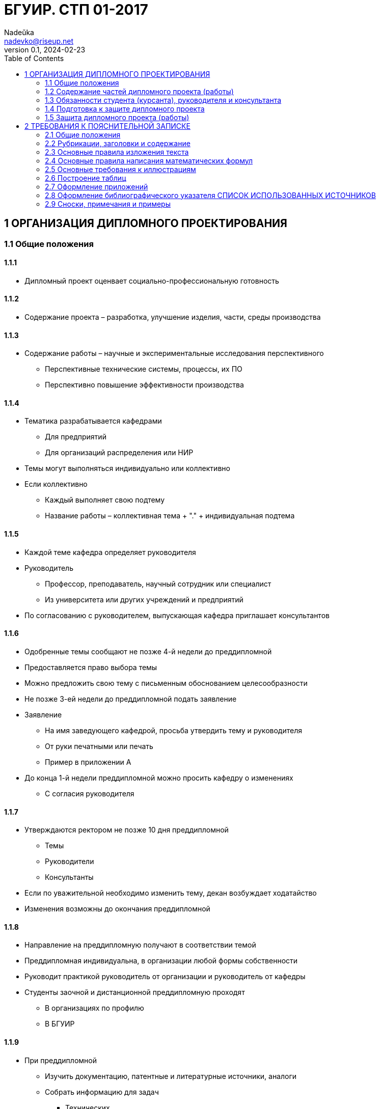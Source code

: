 = БГУИР. СТП 01-2017
Nadeŭka <nadevko@riseup.net>
v0.1, 2024-02-23
:toc:

== 1 ОРГАНИЗАЦИЯ ДИПЛОМНОГО ПРОЕКТИРОВАНИЯ

=== 1.1 Общие положения

==== 1.1.1

* Дипломный проект оценвает социально-профессиональную готовность

==== 1.1.2

* Содержание проекта – разработка, улучшение изделия, части, среды производства

==== 1.1.3

* Содержание работы – научные и экспериментальные исследования перспективного
** Перспективные технические системы, процессы, их ПО
** Перспективно повышение эффективности производства

==== 1.1.4

* Тематика разрабатывается кафедрами
** Для предприятий
** Для организаций распределения или НИР
* Темы могут выполняться индивидуально или коллективно
* Если коллективно
** Каждый выполняет свою подтему
** Название работы – коллективная тема + "." + индивидуальная подтема

==== 1.1.5

* Каждой теме кафедра определяет руководителя
* Руководитель
** Профессор, преподаватель, научный сотрудник или специалист
** Из университета или других учреждений и предприятий
* По согласованию с руководителем, выпускающая кафедра приглашает консультантов

==== 1.1.6

* Одобренные темы сообщают не позже 4-й недели до преддипломной
* Предоставляется право выбора темы
* Можно предложить свою тему с письменным обоснованием целесообразности
* Не позже 3-ей недели до преддипломной подать заявление
* Заявление
** На имя заведующего кафедрой, просьба утвердить тему и руководителя
** От руки печатными или печать
** Пример в приложении А
* До конца 1-й недели преддипломной можно просить кафедру о изменениях
** С согласия руководителя

==== 1.1.7

* Утверждаются ректором не позже 10 дня преддипломной
** Темы
** Руководители
** Консультанты
* Если по уважительной необходимо изменить тему, декан возбуждает ходатайство
* Изменения возможны до окончания преддипломной

==== 1.1.8

* Направление на преддипломную получают в соответствии темой
* Преддипломная индивидуальна, в организации любой формы собственности
* Руководит практикой руководитель от организации и руководитель от кафедры
* Студенты заочной и дистанционной преддипломную проходят
** В организациях по профилю
** В БГУИР

==== 1.1.9

* При преддипломной
** Изучить документацию, патентные и литературные источники, аналоги
** Собрать информацию для задач
*** Технических
*** Экономических
*** Управленческих
*** …
** Собрать информацию для обеспечения трудовой и экологической безопасности
* Целесообразность раздела о безопасности определяется кафедрой

==== 1.1.10

* На 1-й неделе преддипломной, после уточнения темы руководитель
** Выдает задание
** Определяет содержание и объем разделов
** Составляет календарный план работы
* Индивидуальные задания по … выдают …
** По экономике и организации производства
*** Преподаватели-консультанты экономических кафедр
** По охране труда или экологии
*** Преподаватель-консультант профилирующей кафедры
** Если специальности 1-28 01 01 «Экономика электронного бизнеса»
*** По конструкторско-технологической части ПИКС
* Задание в двух экземплярах
** 1-й хранится у студента, подшивается в пояснительную записку
** 2-й и заявление об утверждении темы и руководителя на кафедре
* Задание соответствует 1.2.9
* Задание утверждается заведующим кафедрой не позднее окончания практики
* Пример задания в приложении Б
* На 1-й неделе преддипломной руководители от сторонних заключают договор

=== 1.2 Содержание частей дипломного проекта (работы)

==== 1.2.1

* Составляющие диплома
** Графическая часть
*** Чертежи, графики, схемы, диаграммы, таблицы, рисунки…
*** Комплект документов на листах формата А1 (А2, А3, А4 комбинировать на А1)
**** Конструкторских, технологических, программных…
*** От 6 листов, количество определяет руководитель
** Расчетно-пояснительной записки по ЕСКД, ЕСТД и ЕСПД
*** 60–80 страниц печатного текста
**** Без учета
***** Справочных приложений
***** Информационных приложений
* Методическими указаниями со спецификой специальности выдает кафедра

==== 1.2.2

* Стандарты конструкторских документов
** ГОСТ 2.605–68
** ГОСТ 2.120–73
* Стандарты чертежей деталей машиностроения
** СТБ 1014–95
* Стандарты чертежей сборочных единиц
** СТБ 1022–96
* Стандарты схем
** ГОСТ 2.701–2008
* Типы и виды схем не по ГОСТу
** Номенклатура, наименования и коды устанавливает кафедра
* Стандарты технологической документации
** ГОСТ 3.1102–81
** ГОСТ 3.1104–81
** ГОСТ 3.1103–2008
** ГОСТ 3.1109–82
** ГОСТ 3.1201–85
* Стандарты программных продуктов
** ГОСТ 19.701–90
* Стандарты оформления плакатов
** ГОСТ 2.605–68
* Правила оформления графического материала
** Раздел 3

==== 1.2.3

* Каждый документ графической части диплома должен иметь обозначение (шифр)
* Формат шифра
** Четырехбуквенный код университета (ГУИР)
** Децимальный номер по классификатору ЕСКД XXXXXX
** Порядковый номер графического материала XXX
** Вид и тип документа XX

==== 1.2.4

* Пояснительная записка
** На листах формата А4
** Печать
** устройств ПЭВМ
** Разрешается исключать рамки и элементы оформления листов по ЕСКД
** Стандарты
*** ГОСТ 2.004–88
*** 2.105–95
*** 2.106–96
*** 7.1–2003
** Требования и правила в разделе 2
** Должна быть переплетена
*** Закреплена в твердой обложке
*** Или помещена в стандартную папку
** 60–80 страниц печатного текста
*** Без учета
**** Справочных приложений
**** Информационных приложений
*** Раздел технико-экономического обоснования – <=18%
*** Экологически-общественный раздел – <=5–7 %
** По согласованию с кафедрой графический материал выполнять рукописно
*** Общее количество листов без приложений приблизительно 105 страниц

==== 1.2.5

* Содержание и порядок размещения элементов и частей пояснительной записки
** Титульный лист
** Реферат
** Задание
** Содержание
** Перечень условных обозначений, символов и терминов (опционально)
** Введение (предисловие)
** Основной текст (Для инженерно-экономических определяется кафедрой)
*** Обзор источников литературы по теме
*** Используемые методы, методики
*** Собственные теоретические и экспериментальные исследования
*** Результаты расчетов и проектирования
*** писание алгоритмов
*** Другие разделы, определенные заданием
** Если инженерно-экономический
*** Конструкторско-технологический
** Иначе
*** Экономический раздел
**** Технико-экономическое обоснование принятых решений
**** Определение экономической эффективности от внедрения результатов
** Вариативный экологическо-общественный
*** Раздел охраны труда
*** Раздел экологической безопасности
*** Раздел энерго- и ресурсосбережения
** Заключение
** Список использованных источников
** Приложения (опционально)
** Спецификация (перечень элементов)
** Ведомость документов

==== 1.2.6

* Пояснительная записка начинается с титульного листа
* Образец титульного листа
** Выдается кафедрой
** Только печать
** Пример в приложении В
* Наполнение титульного листа
** Наименование кафедры и факультета без сокращений
** Наименование темы проекта (работы) прописными
*** В точности соответстветствует названию, утвержденному ректором
** Обозначение пояснительной записки (Шифр документа)
*** Пятибуквенный код организации (БГУИР)
*** Двухбуквенный код типа документа
**** ДП – дипломный проект
**** ДР – дипломная работа
*** Код классификационной характеристики специальности 1-ХХ ХХ ХХ
*** Код специализации ХХ
*** Порядковый номер темы, присвоенный приказом
*** Буквы ПЗ
** Подписи студента, руководителя, консультантов…

==== 1.2.7

* Титульный лист не нумеруют, но подсчитывают

==== 1.2.8

* Реферат
** по ГОСТ 7.9–95
** Слово РЕФЕРАТ прописными, полужирным, по центру
** Не нумеруют, но подсчитывают
** 2 составные части
*** Реферативная (кратко основные аспекты содержания)
**** Предмет проектирования (исследования)
**** Цель работы
**** Методы проектирования
**** Результаты и выводы
*** Заголовочную
**** Название темы
**** Фамилия студента с инициалами
**** Выходные данные
*** Объем
**** 1 страница
**** Около 850–1200 печатных знаков

==== 1.2.9

* Задание заполняется по стандартной форме
** Пример в приложении Б
** На печать или печатными прописными от руки
** Содержание
*** Наименования факультета и кафедры пишут сокращенно
*** Специальность, специализацию обозначают кодами классификации
*** Пункт 3 задания (исходные данные к проекту, назначение разработки)
**** Режимы и условия работы
**** Характеристики сигналов воздействий
**** … должны быть
*** Пункт 4 (отражение наименования разделов пояснительной записки)
*** Пункт 5 (перечень графического материала)
**** Точные указания вида, формата и количества листов, наименования
**** Не менее шести листов в пересчете на А1
**** В зависимости от темы виды конструкторских документов по стандартам
***** ГОСТ 2.102–68, 2.701–2008, 2.602–95, 2.601–2006…
***** Или, что установлены кафедрой
*** Календарный план работ (этапов дипломного проекта (работы))
**** Наименования
**** Объемы
**** Сроки выполнения (опроцентовки)
* Задание и основные разделы должны быть согласованы с консультантами
* Лицевую и оборотную страницы задания не нумеруют, но подсчитывают

==== 1.2.10

* Содержание
** Помещают сразу после задания по дипломному проекту (работе)
** Слово СОДЕРЖАНИЕ пишут прописными
** Содержит заголовки всех частей пояснительной записки
*** Разделов, подразделов, приложений, спецификаций и ведомость документов
*** Расположение есть последовательность появления и соподчиненность в тексте

==== 1.2.11

* Введение (предисловие) на отдельной странице
** Слово ВВЕДЕНИЕ (ПРЕДИСЛОВИЕ) прописными буквами по центру
** Краткое и четкое, нет общего и не связанного с разрабатываемой темой
** Объем <=2 страницы
** Рекомендуемое содержание
*** Краткий анализ достижений целевой области
*** Цель дипломного проектирования
*** Принципы
**** Проектирования
**** Научного исследования
**** Поиска технического решения
*** Краткое изложение содержания разделов с задачами, которым они посвящены

==== 1.2.12

* Основной текст пояснительной записки
** Анализ существующих решений
** Определение пути достижения цели проектирования
** Составление
*** Технических требования для разработки методики
*** Технических решений задач
**** Схемотехнических
**** Алгоритмических
**** Программных
**** Конструктивно-технологических
* Общие требования к основному тексту пояснительной записки
** Четкость и логическая последовательность изложения материала
** Убедительность аргументации
** Краткость, однозначность и ясность формулировок
** Конкретность изложения результатов, доказательств и выводов

==== 1.2.13

* Запрещается включать в общие сведения из любых источников
** Учебников
** Учебных пособий
** Монографий
** Статей
** Систем подсказок (help)
** Интернет-ресурсов
** …

==== 1.2.14

* В разделах
** Экономическом
** Охраны труда
** Экологической безопасности
** Энерго- и ресурсосбережения
* Рассматриваются вопросы предусмотренные заданием
** Если инженерно-экономический
*** По конструкторско-технологической части
** Иначе
*** По дипломному проектированию

==== 1.2.15

* Заключение
** На отдельной странице
** Слово ЗАКЛЮЧЕНИЕ прописными, полужирным, по центру
** Содержание
*** Основные результаты
**** Характеризующие степень достижения цели проекта
**** Подытоживающие его содержание
*** В форме констатации фактов
*** Используя слова
**** «изучены»
**** «исследованы»
**** «сформулированы»
**** «показано»
**** «разработана»
**** «предложена»
**** «подготовлены»
**** «изготовлена»
**** «испытана»
**** …
*** Текст краткий, ясный, конкретные данные
** Объем <=2 страниц

==== 1.2.16

* СПИСОК ИСПОЛЬЗОВАННЫХ ИСТОЧНИКОВ
** По ГОСТ 7.1–2003
** Примеры в подразделе 2.8

==== 1.2.17

* Оформлениt приложений
** По ГОСТ 2.105–95
** Подраздел 2.7

==== 1.2.18

* ПЕРЕЧЕНЬ ЭЛЕМЕНТОВ схем электрических принципиальных
** По ГОСТ 2.701–2008
** Как самостоятельный документ на отдельных листах А4
** Помещается в пояснительной записке перед ведомостью документов
** Пример в приложении Г
** Элементы в порядке латинского алфавита
** Если его нет
*** Перечень оборудования разрабатываемой информационной системы

==== 1.2.19

* ВЕДОМОСТЬ ДОКУМЕНТОВ
** Соответствует составу дипломного проекта (работы)
** Последний обязательный лист пояснительной записки
** Форма и оформление приведены в приложении Д
*** Обозначения и наименования графического материала соответствуют
**** Графам 1 и 2 рисунка 3.1 основной надписи графической части

=== 1.3 Обязанности студента (курсанта), руководителя и консультанта

==== 1.3.1

* Студент (курсант) обязан
** Самостоятельно выполнить дипломный проект (работу)
** По результатам проектирования (разработки) сделать доклад на заседании ГЭК
** Оформить пояснительную записку и графическую часть по стандартам
** Нести персональную ответственность за решения и достоверность их обоснования
** Принимать участие в разработке заданий и этапов проектирования
** Соблюдать сроки выполнения календарного плана
** Еженедельно информировать руководителя о ходе выполнения
** Проходить опроцентовки в установленные кафедрой сроки у консультанта

==== 1.3.2

* Руководитель обязан
** Составить и выдать задание по дипломному проекту (работе)
** Разработать календарный план на весь период проектирования
** Рекомендовать студенту (курсанту) необходимое
*** Литературу
*** Справочные и архивные материалы
*** Типовые проекты
*** Другие источники по теме…
** Проводить консультации
** Проверять результаты расчетов и экспериментов
** Контролировать ход выполнения работы
** Нести свою долю ответственности за ее выполнение вплоть до защиты
** Оказывать помощь в подготовке доклада об основных результатах разработки
** Составить отзыв о дипломе, согласно пункту 1.4.1

==== 1.3.3

* Консультант от выпускающей кафедры обязан
** Оказывать помощь в формировании задач по специальности
** Консультировать по вопросам
*** Выбора методик решения сформулированных задач
*** Расчета и проектирования
*** Обоснования принимаемых решений
** Контролировать сроки выполнения основных этапов проектирования
** Ставить в известность кафедру об нарушении сроков и их причинах
** Осуществлять технологический контроль («Т. контр.») документации
*** Проверять соответствие принятых решений развитию данной отрасли техники
*** Проверять простоту реализации разработанного изделия (продукта)
*** Проверять технологичность
*** Удостоверять применимость в современных информационных технологиях
** Принимать участие в работе рабочей комиссии
** Оценить полноту диплома, готовность к защите, проинформировать о них кафедру
** Выдавать индивидуальное задание на экологически-общественную тему

==== 1.3.4

* Консультанты от других кафедр обязаны
** Выдать задание студенту за 2 первые недели преддипломной
** Консультировать студента по теме задания в соответствии с графиком
** Проверить правильность выполнения выданного задания
** Представить заведующему кафедрой до комиссий докладную о выполнении дипломов

==== 1.3.5

* Нормоконтролер обязан
** Проверить соблюдение стандартов в документации
** Проверить соблюдение ЕСКД в графических и текстовых документах
** Оценить уровень прогрессивных методов стандартизации и в процессе работы
** Осуществляется преподавателями университета, назначенными кафедрой

==== 1.3.6

* Графики опроцентовок и консультаций по нормам разрабатываются кафедрой

==== 1.3.7

* При недобросовестной работе кафедра информирует о целесообразности декана

=== 1.4 Подготовка к защите дипломного проекта

==== 1.4.1

* Руководитель составляет отзыв на законченный диплом
** Законченный дипломный проект подписан студентом и консультантами
* Содержимое отзыва
** Актуальность темы
** Степень решенности поставленной задачи
** Степень самостоятельности и инициативности студента
** Умение студента пользоваться специальной литературой
** Способности студента к инженерной или исследовательской работе
** Возможности присвоения выпускнику соответствующей квалификации
* Пример оформления отзыва в приложении Е

==== 1.4.2

* Диплом и отзыв представить в рабочую комиссию не позже 2 недель до работы ГЭК

==== 1.4.3

* Рабочая комиссия
** Проверяет
*** Соответствие названия темы названию в приказе
*** Соответствие содержания проекта содержанию заданий на проектирование
*** Полноту представленных материалов
*** Заслушивает сообщение студента
*** Определяет готовность к защите в ГЭК
** Сообщает одно из решений комиссии
*** Одобрение
*** Неготовность к защите
*** Необходимость доработки с точным указанием требуемых исправлений
** если раздел не полон по заключению консультантов других кафедр, не смотрит

==== 1.4.4

* Для доработки предоставляется срок <=1 неделе
* После внесения исправлений повторно представлять в рабочую комиссию

==== 1.4.5

* Допуск рабочей комиссией к защите фиксируется заведующим кафедрой
** Ставит подпись на титульном листе пояснительной
** Если календарный план нарушен
*** Имеет право перенести защиту на последний день работы ГЭК
** Если допустить не считает возможным
*** Допуск рассматривается на заседании с участием руководителя, консультанта
** Если отрицательное заключение кафедры
*** Выписка из протокола заседания через декана на утверждение ректору
*** Студента информируют о не допуске к защите

==== 1.4.6

* Диплом, допущенный к защите, направляется заведующим кафедрой на рецензию
** Рецензенты утверждаются деканом по представлению заведующего кафедрой
*** Из числа
**** Сотрудников других кафедр
**** Специалистов производства
**** Из научных учреждений
**** Из педагогического состава других вузов
*** Не позднее одного месяца до защиты

==== 1.4.7

* В рецензии должны быть отмечены
** Объем пояснительной записки и графического материала
** Актуальность темы
** Степень соответствия заданию
** Логичность построения пояснительной записки
** Наличие обзора литературы по теме, его полнота и последовательность анализа
** Полнота описания методики расчета или проведенных исследований
** Полнота собственных расчетных, теоретических и экспериментальных результатов
** Достоверность полученных выражений и данных
** Наличие аргументированных выводов по результатам
** Практическая значимость
** Возможность использования полученных результатов
** Недостатки и слабые стороны
** Замечания по оформлению и стилю изложения материала
** Отметка диплома по 10-балльной системе
* Пример оформления в приложении Ж

==== 1.4.8

* Студент должен быть ознакомлен с рецензией не позже суток до защиты
* Изменения по замечаниям рецензента не вносятся
* Не подшиваются в, а предъявляются ГЭК как отдельные самостоятельные документы
** Рецензия
** Отзыв руководителя
** Акт (справка) о внедрении

==== 1.4.9

* Руководители от сторонних организаций и рецензенты оформляют акт приемки
** Служит основанием для оплаты труда
** Подписанные акты сдают секретарю ГЭК

=== 1.5 Защита дипломного проекта (работы)

==== 1.5.1

* К защите полностью выполнившие
** Учебный план
** Учебные программы
** Программы практик (в том числе преддипломной практики)
** Сдавшие государственный экзамен
** Выполнившие в полном объеме задание на диплом
* Допуск к защите осуществляется в соответствии с пунктами 1.4.3, 1.4.4 и 1.4.5

==== 1.5.2

* До работы ГЭК деканом представляются
** Списки допущенных
** Учебные карточки с указанием полученных оценок
*** По изученным дисциплинам
*** По курсовым
*** По учебной и производственной практикам

==== 1.5.3

* Допущенные минимум за день до назначенного кафедрой дня защиты
** Должны явиться к секретарю ГЭК
** Имея при себе
*** Пояснительную записку
*** Графический материал
*** Отзыв
*** Рецензию
*** Акты или справки (при наличии)
**** Приложения И, К
**** Подтверждающие научную и практическую значимость диплома
**** Перечень публикаций и изобретений
** Уточнить время защиты

==== 1.5.4

* Защита производится на открытом заседании ГЭК
** Могут быть приглашены
*** Руководитель
*** Рецензент
*** Консультанты
*** Представители предприятий и организаций

==== 1.5.5

* Если содержание не может быть вынесено на общее обсуждение
** Защита проводится в установленном порядке

==== 1.5.6

* На каждую защиту отводится не более 30 мин
* Для доклада о содержании предоставляется время до 15 минут
* Доклад на заседании ГЭК может быть выполнен в форме презентации
** Количество слайдов определяет автор проекта.
** Слайды могут содержать дополнительные материалы
*** Раскрывающие особенности темы
*** Задачи проектирования
*** Суть выполненных теоретических, экспериментальных и инженерных решений
*** Выводы, заключение и прочие полезные сведения
* После доклада выпускник отвечает на вопросы членов ГЭК
** Общего характера в пределах дисциплин специальности и специализации
** Связанные с темой выполненного проекта (работы)
** Если присутствующий не является членом ГЭК
*** Не может задавать вопросы и влиять на ход защиты
* Может выступить рецензент
** Если присутствует на заседании или зачитывается его рецензия
** На имеющиеся замечания рецензента студент должен дать разъяснения
* Выступает руководитель с отзывом
** В его отсутствие отзыв зачитывается
* Защита заканчивается предоставлением заключительного слова выпускнику
** Вправе высказать свое мнение по замечаниям и рекомендациям

==== 1.5.7

* После окончания защиты ГЭК продолжает свою работу на закрытой части заседания
** С согласия председателя комиссии могут присутствовать
*** Для решения вопросов, касающихся только их дипломников
*** Руководители
*** Рецензенты дипломных проектов (работ) при решении
* В ходе закрытого заседания члены ГЭК
** Оценивают результаты защиты каждого дипломного проекта (работы), учитывая
*** Практическую ценность
*** Содержание доклада
*** Ответы студента на вопросы
*** Отзыв руководителя
*** Рецензию
** Принимают решения о выдаче дипломов о высшем образовании
*** В том числе с отличием в соответствии с Законом РБ №252–3 от 11 июня 2007
**** Выдаются имеющим по итогам, включая итоговую
***** Не менее 75 % отметок 10 и 9 баллов
***** Остальные отметки – не ниже 7
*** Оформляют протокол
** Выставляют отметку за выполнение и защиту дипломного проекта
*** Выставляется по итогам открытого голосования большинством голосов
*** При равном числе голосов голос председателя является решающим
* Результаты оглашаются в этот же день после оформления протоколов
** Результаты
*** Защиты дипломных проектов
*** Решения о присвоении квалификации
*** Решения о выдаче дипломов о высшем образовании, в том числе с отличием

==== 1.5.8

* Дипломный проект (работа) после защиты хранится в архиве университета

==== 1.5.9

* Повторная итоговая аттестация
** Для
*** Не сдавших государственный экзамен
*** Не допущенных к защите дипломного проекта (работы)
*** Не защитивших дипломный проект (работу)
** Проводится в соответствии с графиком работы ГЭК последующих 3 учебных лет
** Государственный экзамен сдается по учебным дисциплинам
*** Ккоторые были определены учебными планами
*** По которым проходило обучение в год их отчисления

==== 1.5.10

* Студентам
** Не сдавшим государственный экзамен
** Не защитившим дипломный проект (работу) по уважительной причине
*** Болезнь
*** Семейные обстоятельства
*** Стихийные бедствия
*** …
* Ректор университета, на основании
** Заявления студента
** Представления декана факультета
* Продлевает ранее установленный срок обучения

== 2 ТРЕБОВАНИЯ К ПОЯСНИТЕЛЬНОЙ ЗАПИСКЕ

=== 2.1 Общие положения

==== 2.1.1

* Пояснительную записку выполняют
** Рукописно
*** Шариковая ручка с пастой черного, синего или фиолетового цвета
*** Высота букв и цифр должна быть не менее 3,5 мм
** Печать
*** Гарнитура шрифта Times New Roman
*** Размер шрифта 13–14 пунктов
*** Межстрочный интервал для размещения 40 ± 3 строки на странице
* Номера разделов, подразделов, пунктов и подпунктов полужирным
* Заголовки … рекомендуется оформлять …
** Разделов – полужирным, 14–16 пунктов
** Подразделов – полужирным, 13–14 пунктов
* Для акцентирования допускается курсивное и полужирное начертание

==== 2.1.2

* Текст располагают на одной стороне листа формата А4
* Соблюдать размеры полей и интервалов, указанных в приложении Л

==== 2.1.3

* Абзацы в тексте начинают отступом
** 1,25 или 1,27 см при печати
** 15–17 мм при рукописном способом
* приложение Л

==== 2.1.4

* Все части пояснительной записки излагать на одном языке
** Для граждан иностранных государств
*** На языке обучения (английском)
** Иначе
*** На белорусском
*** На русском

==== 2.1.5

* Допускается исправлять подчисткой описки и графические неточности рукописной
** Закрашивать белой краской и наносить на том же месте исправленный текста
* Помарки и следы не полностью удаленного прежнего текста не допускаются

==== 2.1.6

* Пояснительная записка должна быть сшита в жестком переплете
** Специальная папка для дипломных проектов (работ)

=== 2.2 Рубрикации, заголовки и содержание

==== 2.2.1

* Текст пояснительной записки разделяют на логически связанные части
* Раздел (обязательны) на подразделы (по желанию)
* Подразделы на пункты (по желанию)

==== 2.2.2

* Разделы должны иметь порядковые номера
** Обозначать
*** С абзацного отступа
*** Арабскими цифрами
*** Без точки в конце
* Подразделы нумеруют в пределах раздела, к которому они относятся

==== 2.2.3

* Пункты нумеруют в пределах подраздела
* Пункты на подпункты (по желанию)
** Подпункты нумеруются в пределах каждого пункта

==== 2.2.4

* Если выделены только разделы, то пункты нумеруют в пределах раздела

==== 2.2.5

* Каждый раздел и подраздел должен иметь краткий и ясный заголовок
* Пункты, как правило, заголовков не имеют
* Заголовки разделов прописными, без точки в конце заголовка
* Заголовки подразделов строчными буквами, начиная с прописной
* Заголовки не подчеркивают
* Переносы слов в заголовках не допускаются
* Если заголовок состоит из 2 предложений, разделяют точкой
* Если заголовки раздела или подраздела занимают 2+ строк
** Строки выравниваются по первой букве заголовка
** По приложению Л

==== 2.2.6

* Каждый раздел рекомендуется начинать с новой страницы
* Между заголовком раздела (подраздела) и текстом
** Пробельную строку при печати
** Интервал шириной 15 мм – при рукописном
** приложение Л
* Между заголовками разделов и входящих в него подразделов допускается
** Помещение небольшого вводного текста, предваряющего подраздел

==== 2.2.7

* Содержание – обязательный элемент пояснительной записки
** Перечень всех разделов и подразделов
** Включает порядковые номера и заголовки
** Помещают непосредственно за заданием на проектирование
** Включают в общую нумерацию страниц
** Слово СОДЕРЖАНИЕ прописными, полужирным, 14–16 пунктов, по центру строки
** Между словом СОДЕРЖАНИЕ и самим содержанием пробельная строка
** В содержании заголовки
*** Выравнивают
*** Соподчиняют по разделам, подразделам и пунктам (если имеют заголовки)
*** Смещают по вертикали вправо относительно друг друга на 2 знака
** В содержании каждый заголовок соединяют отточием с номером страницы
** Номера страниц в столбце справа

==== 2.2.8

* Нумерация страниц
** Арабскими цифрами
** В правом нижнем углу
* Включают в общую нумероцию, но номер не ставят
** Титульный лист
** Лист с рефератом
** Лист задания включают
* Включают все приложения

=== 2.3 Основные правила изложения текста

==== 2.3.1

* Текст пояснительной записки должен быть
** Четким и логично изложенным
** Не допускать различных толкований
* Лексика пояснительной записки
** Должны применяться
*** Научно-технические термины, обозначения, определения по стандартами
**** Если термина нет
***** Принятые в научно-технической литературе
*** Слова
**** «должен»
**** «следует»
**** «необходимо»
**** «требуется, чтобы»
**** «не допускается»
**** «запрещается»
** Рекомендуется использовать слова
*** «допускают»
*** «указывают»
*** «применяют»
** Запрещается применять
*** Если есть равнозначные слова и термины в языке записки
**** Иностранные термины

==== 2.3.2

* В пояснительной записке обращать внимание на
** Правила орфографии и пунктуации
** Абзацы
** Перечисления
** Употребление чисел, символов и размерностей

==== 2.3.3

* Небольшие по объему обособленные по смыслу части текста выделяют абзацами

==== 2.3.4

* В пояснительной записке часто используют перечисления

==== 2.3.5

* Если перечисление простое (из слов и словосочетаний)
** Для каждого элемента
*** Новая строка
*** Абзацный отступ
*** Знака «тире»
*** Элемент
*** Точка с запятой

==== 2.3.6

* Если перечисление простое допускается другая форма записи
** Писать в подбор с текстом
** Разделять элементы запятой

==== 2.3.7

* Если перечисление сложное (нескольких предложений)
** Новая строка
** Абзацный отступ
** Номер элемента в перечислении
** Элемент, начиная с прописной буквы

==== 2.3.8

* Если нужна ссылка на элемент перечисления
** Записи с абзацного отступа, соответствующего уровню перечисления
** Обозначать элементы строчными буквами русского алфавита со скобкой
** При дальнейшей детализации арабские цифры со скобкой

==== 2.3.9

* При ссылке на элемент перечисления
** Без сокращения слово «пункт» или «подпункт»
** Номер или буква, убрать скобку

==== 2.3.10

* Все элементы перечисления должны подчиняться вводной фразе
** Вводная фраза предшествует перечислению
** Не обрывать вводную фразу на предлогах или союзах
*** «из»
*** «на»
*** «то»
*** «как»
*** …

==== 2.3.11

* Вне формул, таблиц и рисунков писать словами
** Математические знаки
*** «–» минус (перед отрицательными значениями)
*** «\>» больше
*** «<» меньше
*** «=» равно
** Знаки не имеющие при себе числовых значений
*** «№» номер
*** «%» процент
*** «Ø» диаметр
*** «$\sin$ синус
*** «$\cos$» косинус
*** …

==== 2.3.12

* Правила записи чисел
** Числа 1-9 без единиц измерений
*** Словами
** Числа свыше девяти
*** Цифрами
** Дробные числа
*** В виде десятичных дробей
** Числами с размерностями
*** Не рекомендуется перед ними ставить
**** Предлог «в»
**** Знак тире «–»
** Приводя наибольшее или наименьшее значение величин
*** Применять словосочетание «должно быть не более (не менее)»
** Диапазон числовых значений одной единицы измерения
*** Обозначение единицы измерения после последнего значения диапазона
** Числовые значения величин указывать с максимально допустимой точностью
** Порядковые числительные
*** Цифрами
*** Если предпоследняя буква гласная
**** С наращением однобуквенного падежного окончания
*** Если предпоследняя буква согласная
**** С наращением двухбуквенного окончания
** Количественные числительные
*** До 10 без единиц измерений
**** Словами
*** Свыше 10
**** Цифрой без наращения

==== 2.3.13

* Применять обозначения из ГОСТ 8.417–2002
** Единиц физических величин, их наименования и обозначения
** Список самых частых буквенные обозначений величин и размерностей
*** В приложении Т
** Применение других систем обозначений физических величин не допускается
* Если в литературном источнике иные системы обозначений
** Перевести в систему СИ
*** Коэффициенты перевода в приложении У
*** С точность, достаточной для инженерных расчетов

==== 2.3.14

* Не помещать в одной строке
** Обозначения единиц физических величин
** Формулы, выраженными в буквенной форме
* Если в формулу подставляют числовые значения и вычисляют результат
** Формат результата
*** Числовое значение
*** Пробел равный
**** Печать
***** 1 знаку
**** Рукописно
***** 3–4 мм
*** Обозначение физической единицы величины

==== 2.3.15

* Применяемые условные буквенные обозначения
** В том числе
*** Индексы
*** Изображения
*** Знаки
** Должны соответствовать принятым в нормативной документации стандартам

===== 2.3.15.1

* Если одинаковая буква для нескольких физических величин
** Применять верхние и нижние индексы

===== 2.3.15.2

* Рекомендуемые верхние индексы
** Арабские цифры
** Знаки
*** «′» прим
*** «\*» звездочка
*** «Т» буква Т

===== 2.3.15.3

* Рекомендуемые нижние индексы
** Порядковые номера
** Буквы греческого и латинского алфавитов
*** Должны указывать на связь с соответствующими величинами
** Буквы русского алфавита
*** Должны соответствать 1+ начальным буквам термина

===== 2.3.15.4

* Если индекс из 2-3 сокращенных русских слов
** Прямым шрифтом
** Точки между сокращениями

===== 2.3.15.5

* Если в индексе несколько цифр или букв латинского и (или) греческого
** Их отделяют друг от друга запятой

=== 2.4 Основные правила написания математических формул

==== 2.4.1

* Если изложение выводов из математических формул
** Не рекомендуется использовать выражения
*** «мы получили»
*** «мы нашли»
*** «определили»
*** «получится»
*** «выразится в виде»
*** «будем иметь»
*** …
** Употреблять слова
*** «получаем»
*** «определяем»
*** «находим»
*** «преобразуем к виду»
*** …
** Связующие слова
*** «следовательно»
*** «откуда»
*** «поскольку»
*** «так как»
*** «или»
*** …
*** Располагать в начале строк
* Знаки препинания ставят непосредственно за формулой.
* Если формулам предшествует фраза с обобщающим словом
** После нее необходимо ставить двоеточие

==== 2.4.2

* Требования к математическим формулам
** Должны быть вписаны отчетливо с точным размещением знаков, цифр и букв
** Каждую букву в формулах и тексте записывать в точности с алфавитом
** Для различия сходных символов
*** Латинские курсивом
*** Русские и греческие – прямым шрифтом
** Образцы букв приведены в приложении Ф.
** Размеры в формулах
*** 3–4 мм для строчных
*** 6–8 мм для прописных букв и цифр
*** Индексы и показатели степени в 1,5–2 раза меньше
** Размещение знаков математических операций
*** Так, чтобы середина знака была строго против черты дроби

==== 2.4.3

* Рекомендуемое расположение формул
** На отдельных строках
** По центру
** Отделять от текста пробельными строками
** В приложении М примеры
* Рекомендуемые межтекстовые промежутки для размещения формул
** Простейшие однострочные формулы
*** Печать
**** 6 интервалов
*** Рукописно
**** 24 мм
** Однострочные формулы с большими знаками (Σ, Π, ∫, …)
*** Печать
**** 8 интервалов
*** Рукописно
**** 32 мм
** Формул в 2+ строки, сложные выражения
*** В соответствии с рекомендациями пунктов 2.4.2 и 2.4.3.

==== 2.4.4

* Альтернативная форма записи для коротких однотипных формул
** На одной строке
** Разделять точкой с запятой

==== 2.4.5

* Допускается перенос части математического выражения на следующую строку
** Знак операции, на котором сделан перенос, пишут 2 раза
*** В конце 1 строки
*** В начале 2 строки
** Если перенос формулы на знаке «·» умножения
*** Заменять его на знак «×»
** Не допускаются переносы
*** На знаке деления
*** Выражений, относящихся к знакам
**** Корня
**** Интеграла
**** Логарифма
**** Тригонометрических функций
**** …

==== 2.4.6

* Все формулы в отдельных строках нумеруют
** Одним номером отмечают группы однотипных формул на одной строке
** Рекомендуется нумеровать в пределах раздела, к которому они относятся
** Формат номера формулы
*** Порядковый номер раздела
*** Точка
*** Порядковый номер формулы
** Если в разделе одна формула
*** Также нумеровать
** Если формул <=10
*** Разрешается сквозная нумерацию
** Формулы в приложения
*** Отдельная нумерация в пределах приложения
*** Формат номера
*** Обозначение приложения
*** Точка
*** Порядковый номер формулы в данном приложении

==== 2.4.7

* Форма записи порядкового номера формулы
** Арабскими цифрами
** В круглых скобках
** У правого края строки
** Если перенос
*** Номер на последней строке
* Форма записи номера сложной формулы (в виде дроби)
** Середина номера на уровне черты дроби
* Форма ссылки в тексте на порядковый номер формулы
** В круглых скобках
** Обязательное указание слова
*** «формула»
*** «уравнение»
*** «выражение»
*** «равенство»
*** «передаточная функция»
*** …
* Рекомендуется после формулы помещать
** Если не были пояснены ранее
*** Перечень и расшифровку приведенных в формуле символов
* Перечень и расшифровка
** Или
*** Новая строка
*** Без абзацного отступа
*** Слово «где»
*** Без двоеточия
** Или
*** После формулы точка
*** Новая строка
*** С абзацного отступа
*** Слово с прописной
**** «здесь»
**** «в формуле обозначено»
** В этой же строке
** Символы
*** Отделять от расшифровок знаком тире
*** Выравнивать перечень по символам
*** Каждую расшифровку заканчивать точкой с запятой
*** Размерность символа или коэффициента указывать в конце расшифровки
**** Отделять запятой
* Перечень и расшифровку можно располагать в подбор

=== 2.5 Основные требования к иллюстрациям

==== 2.5.1

* Виды иллюстраций
** Чертежи
** Схемы
** Графики
** Осциллограммы
** Цикло- и тактограммы
** Фотографии
* Количество иллюстраций определяет автор проекта (работы)
** Следует использовать для сокращения длительных текстовых описаний

==== 2.5.2

* Требования к иллюстрациям
** Четкие
** Ясные по смыслу
** Связанные с текстом
* Рекомендуется располагать ближе к разъясняющей части текста
* Можно в виде приложения

==== 2.5.3

* Все иллюстрации принято называть рисунками
* Рекомендуемые размеры рисунков
** 92 × 150 мм
** 150 × 240 мм
* Критерии выбора размера рисунка
** Количество изображаемых деталей
** Сложности связей между ними
** Необходимое количество надписей на рисунке
* Рисунок располагать
** После абзаца в котором дана первая ссылка на него
** Можно на отдельном листе несколько рисунков
*** Тогда помещать этот лист за страницей, где дана ссылка на последний
* Если иллюстрация в тексте между абзацами
** Располагать по центру
** Отделять от текста и подрисуночной подписи 1 пробельной строкой
* Подробнее в приложении Н

==== 2.5.4

* Иллюстрация должна быть расположена для удобного просмотра
** Без поворота
** С поворотом на 90º по часовой стрелке

==== 2.5.5

* Каждый рисунок сопровождать подрисуночной подписью
* Формат подрисуночной подписи
** слово «Рисунок» без сокращения
** Если в приложении
*** Буквенное обозначение приложения
*** Точка
*** Порядковый номер иллюстрации в приложении
** Иначе
*** Порядковый номер иллюстрации арабскими цифрами
** Нет точки
** Знак «–» тире
** Обязательное наименование с прописной буквы
** Нет точки
* Расположение подрисуночной подписи
** Выравнивая по центру относительно рисунка
* Можно в нее выносить расшифровку
** Условных обозначений, частей и деталей иллюстрации
** Все пояснительные данные между рисунком и подрисуночной подписью
** Расшифровки в подбор, отделяя точкой с запятой
** Условные обозначения позиций на рисунке приводят
*** Без скобок
*** Отделяя от расшифровок знаками тире
** Длина строк с пояснениями не должна выходить за границы рисунка
** Стандартные буквенные позиционные обозначения не расшифровывают
** Если обозначения на иллюстрации разъясняются в тексте
*** Ррасшифровка в подрисуночной подписи не допускаются
** Нельзя часть пояснять в тексте, часть в подрисуночной подписи
** Все подрисуночные подписи в пояснительной записке выполнять единообразно

==== 2.5.6

* В тексте обязательно ссылки на все иллюстрации без исключения
* В ссылках рекомендуется использовать обороты
** «в соответствии с рисунком N»
** «на рисунке N изображены…»
** …
* Рисунок рекомендуется выполнять на одной странице
* Если рисунок не помещается на одной странице
** Можно перенести его части на другие страницы
*** Тогда в подписях к N-ой части изображения повторять подпись
**** «Рисунок»
**** Номер иллюстрации
**** Сопровождая словами «лист N»

==== 2.5.7

* Требовния к иллюстрациям
** Соблюдать
*** ЕСКД
*** ЕСТД
*** ЕСПД
* Если на документах по стандартам есть полное пояснение
** На иллюстрациях к только информация по сути излагаемых вопросов
* Если используются готовые чертежи и схемы по стандартам
** Необходимо доработать
*** Исключить
**** Рамки
**** Угловые штампы
**** Спецификации
**** Технические характеристики
**** …
*** Если элемент не имеет отношения к сути рассматриваемого вопроса
**** Заменить изображением прямоугольника из штрихпунктирных линий
*** Максимально сократить число надписей
*** Другие рекомендации в 3 СТП

==== 2.5.8

* Соблюдать единообразие при оформлении
** Иллюстраций
** Подрисуночных подписей
** Всех надписей
** Размерных и выносных линий
** Использовании условных обозначений
* Иллюстрации
** Печатать
*** В графическом редакторе
** От руки
*** Одинаковы на всю записку
**** Или шариковой ручкой с темной, черной или синей пастой
**** Или карандашом средней твердости
*** С помощью чертежных инструментов
*** Черной тушью
*** Допускается цветное выполнение отдельных иллюстраций
* Надписи на всех иллюстрациях
** Стандартным шрифтом
** Высота строчных букв не менее 2,5 мм
** На 1/3 крупнее строчных букв
*** Прописные буквы в подписях и условных графических обозначениях элементов
*** Цифры, обозначающие нумерацию элементов или масштабность координатных шкал
*** Другие числовые значения на графиках
*** Можно использовать буквенные обозначения элементов (устройств) на схеме

=== 2.6 Построение таблиц

==== 2.6.1

* Таблицы применяют
** Для упрощения изложение текста с большим объемом фактического материала
** Для придания этому материалу более компактной, удобной формы
** Для повышения обоснованности и достоверность принимаемых решений
* Таблицу размера рекомендуется помещать
** За абзацем с 1-ой ссылкой
** Либо на следующей за 1-ой ссылкой странице
* Допускается оформлять таблицу в виде приложения к пояснительной записке

==== 2.6.2

* Формат заголовка таблицы
** Уровень левой границы таблицы
** Слово «Таблица»
** Номер арабской цифрой
*** Если приложение, указывать его обозначение
*** Рекомендуется нумеровать по принятой системе нумерации формул и рисунков
** Знак тире
** Заголовок
*** Краткий, должен точно отражать содержание таблицы
*** Строки с заголовком не выходить за границы таблицы

==== 2.6.3

* Стандарты оформления таблиц
** Рисунки 2.1–2.5
** Приложение Л
* Таблицу отделяют от предыдущего и последующего текста пробельной строкой
* Если
** Заголовок состоит из нескольких строк
* То
** 2+ строки располагаются под текстом заголовка в первой строке
** Выравнивая абзац «по левому краю»
* Точки после номера и заголовка таблицы не ставят
* Заголовок и саму таблицу пробельной строкой не разделяют

==== 2.6.4

* Таблицы рекомендуется ограничивать линиями
** Слева
** Справа
** Снизу
* Если в конце страницы таблица не заканчивается
* То горизонтальную ограничивающую можно не проводить
* Если перенос таблицы
* То
** При продолжении головку допускается заменять нумерацией граф
** Нумерацию помещать и в первой части таблицы после головки
** Последующие части таблицы после
*** Слов «Продолжение таблицы…»
*** С указанием только ее номера начинают со строки с нумерацией граф

==== 2.6.5

* Заголовки граф рекомендуется записывать параллельно строкам таблицы
* Допускается перпендикулярное расположение заголовков граф
* Заголовки граф и строки боковика с прописной
* Подзаголовки глав
** Если не имеют самостоятельного значения
*** Со строчной
* Все заголовки, названия и подзаголовки
** Если не словосочетании, что в единственном числе не употребляется
*** В именительном падеже единственного числа
* Если не понятие, которое можно заменять буквенными обозначениями по стандарту
** Стандарты ГОСТ 2.321–84 или поясненные в тексте или иллюстрациях
** То слова в таблице писать полностью без сокращений
* Точка в конце заголовка не ставится
* Запрещается размещать в ячейке головки
** 2 заголовка, азделенные косой линией, 1 к боковику, 2 объединяет графы
* Граф «Номер по порядку» в таблицу включать не допускается
* При необходимости нумерации показателей порядковые номера
** Указывают в 1 графе через пробел перед их наименованием

==== 2.6.6

* В графе или строке боковика обозначения единиц физических величин
** После наименования показателя
** Отделять запятой
* Если большая часть наименований в боковике сопровождается размерностями
** Допускается включать в таблицу графу
*** «Обозначение единицы физической величины»

==== 2.6.7

* Если необходимы небольшие по объему пояснения к большей части строк таблицы
** Такие пояснения оформлять отдельной графой «Примечание»
* Если необходимо пояснить данные отдельных строк или граф
** Примечание отдельной строкой в конце таблицы над линией окончания таблицы

==== 2.6.8

* Если таблица с небольшим количеством граф
** Можно делить на части и помещать их рядом на одной странице
** Разделяя двойной линией или линией удвоенной толщины
** Головку таблицы повторять в каждой части

==== 2.6.9

* При заполнении таблиц рекомендуется
** Одинаковое число знаков после запятой для каждого столбца цифр
*** Соблюдая точностью измерительных средств и инженерных расчетов
** Если числовые значения одной физической величины
*** Располагать разряды чисел по всей графе один под другим
** Если числовые значения различных физических величин
*** Распологать посередине ячейки
** При указании в строке боковика таблицы последовательных интервалов
*** Писать
**** «От… до… включ.»
**** «Св… до… включ.»
** При отсутствии отдельных данных в таблице
*** Ставить тире
** Не допускается оставлять в графах таблиц пустые места

==== 2.6.10

* Должны быть краткие пояснения к таблице в целом
* Если требуются
** Краткие пояснения к отдельным частям таблицы
* Содержание кратких пояснений
** Основные выводы
*** К которым приводят данные таблицы
*** В которых обращено внимание на самое характерное или важное в ней

==== 2.6.11

* Если есть небольшой по объему цифровой материал
** Его нецелесообразно оформлять в виде таблицы
** Следует давать текстом, располагая данные в виде колонок

=== 2.7 Оформление приложений

==== 2.7.1

* Для удобства
** Если
*** Справочная или второстепенная информация, необходимая для углубления темы
*** Отдельный материал
** Выносить в приложения пояснительной записки
* Приложениями могут быть
** Распечатки программы
** Математические формулы
** Номограммы
** Вспомогательные вычисления и расчеты
** Описания алгоритмов и программ
** Технические характеристики различных устройств
** Спецификации
** Отдельно изданные конструкторские документы
** …
* Все приложения включают в общую нумерацию страниц

==== 2.7.2

* На все приложения должны быть ссылки в записке
* Приложения располагают в порядке ссылок на них в тексте
* Приложения обозначают заглавными буквами русского алфавита
** Начиная с А
** Ща исключением букв Ё, З, Й, О, Ч, Ъ, Ы, Ь

==== 2.7.3

* Каждое приложение начинать с новой страницы
* Вверху по центру страницы
** Слово ПРИЛОЖЕНИЕ прописными
** Его буквенное обозначение
* Ниже в круглых скобках строчными слово
** «обязательное»
** «рекомендуемое»
** «справочное»
* Еще ниже по центру заголовок с прописной
* Можно после заголовка обратную ссылку к основному тексту записки
* Пример в приложении П

=== 2.8 Оформление библиографического указателя СПИСОК ИСПОЛЬЗОВАННЫХ ИСТОЧНИКОВ

==== 2.8.1

* Если ссылка на использованные при работе над дипломным проектом (работой)
** Литературу
** Нормативно-техническую и другую документацию
** Иные источники
* То
** Помещать в конце записки перед приложениями
** В виде перечня СПИСОК ИСПОЛЬЗОВАННЫХ ИСТОЧНИКОВ
*** Название прописными с новой страницы по центру

==== 2.8.2

* В записке все ссылки на источники записывать
** Арабскими цифрами
** В квадратных скобках
** В возрастающем порядке
* Если источник включен в СПИСОК ИСПОЛЬЗОВАННЫХ ИСТОЧНИКОВ
** Обязана быть ссылка

==== 2.8.3

* Порядок и нумерация позиций в СПИСКЕ ИСПОЛЬЗОВАННЫХ ИСТОЧНИКОВ
** В последовательности расположения и нумерации в тексте пояснительной записки

==== 2.8.4

* Без ссылок разрешается использовать сведения
** Из лекций
** Из семинарских, практических и лабораторных занятий
* Если использованны учебные и учебно-методические материалы и пособия
* То приводить и распологать в конце СПИСКА ИСПОЛЬЗОВАННЫХ ИСТОЧНИКОВ

==== 2.8.5

* Стандарт библиографических описаний в СПИСКЕ ИСПОЛЬЗОВАННЫХ ИСТОЧНИКОВ
** ГОСТ 7.1–2003

==== 2.8.6

* Примечания
** В списке запятая разделяет фамилию и инициалы
** Инициалы разделяют пробелом
** Вид издания указывается со строчной буквы
** Библиографические знаки с двух сторон отделяются пробелами
** Место издания следует писать полностью
** Не допускаются ссылки
*** На системы подсказок (help)
*** На сайт «Википедия»
*** …

=== 2.9 Сноски, примечания и примеры

==== 2.9.1

* Знаки сноски
** Выполняют арабскими цифрами со скобкой
** Помещают справа на уровне верхнего обреза, к которому дается пояснение
*** Слова
*** Числа
*** Символа
*** Предложения
* Подробнее в приложении Л

==== 2.9.2

* Повтор знака сноски
** Внизу страницы
** Под короткой чертой
** Перед текстом пояснения
** С абзацного отступа
* Подробнее в приложении Л

==== 2.9.3

* Примечания размещают после материала, к которым они относятся
** Текстового
** Графического
** Табличного
* Формат примечания
** С абзаца
** Слово «Примечание», с прописной
** Если 1
*** После слова «Примечание» тире и текст пояснения с прописной
** Если 2+
*** Нумерация по порядку арабскими цифрами
** Если примечание к таблице
*** Помещают в конце таблицы над нижней ограничивающей чертой
